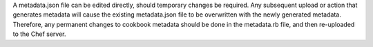 .. The contents of this file may be included in multiple topics (using the includes directive).
.. The contents of this file should be modified in a way that preserves its ability to appear in multiple topics.


A metadata.json file can be edited directly, should temporary changes be required. Any subsequent upload or action that generates metadata will cause the existing metadata.json file to be overwritten with the newly generated metadata. Therefore, any permanent changes to cookbook metadata should be done in the metadata.rb file, and then re-uploaded to the Chef server.
